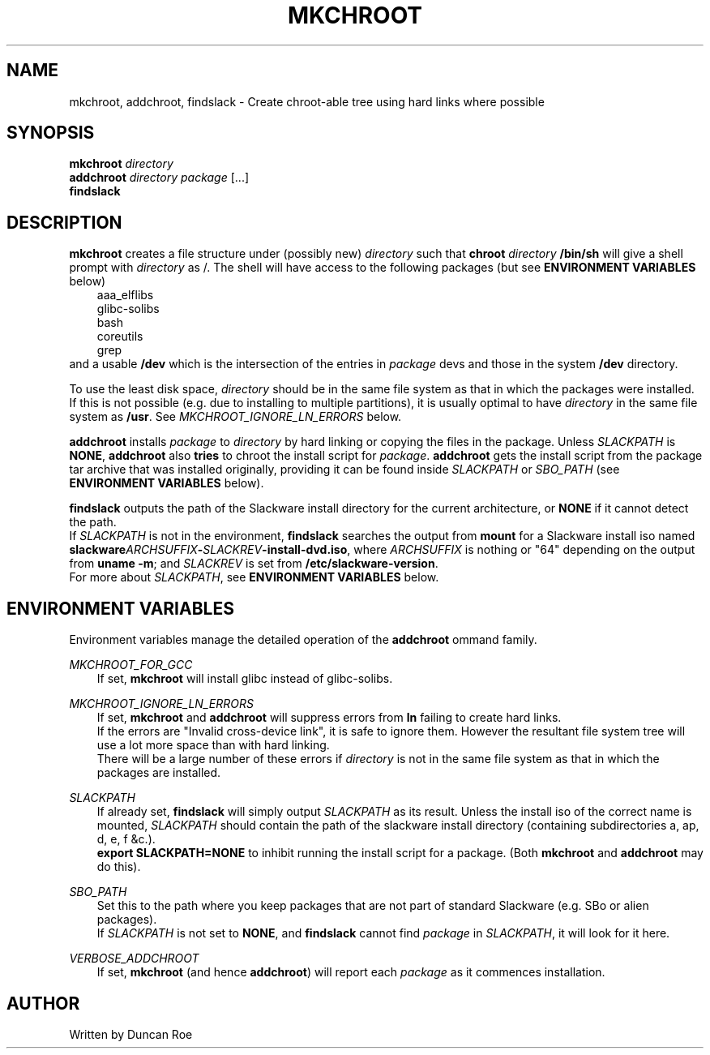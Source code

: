 .\"
.\" mkchroot manual page.
.\" Copyright (c) 2017 Duncan Roe
.\"
.\" Original author: Duncan Roe
.\"
.\" This program is free software; you can redistribute it and/or modify
.\" it under the terms of the GNU General Public License as published by
.\" the Free Software Foundation; either version 2, or (at your option)
.\" any later version.
.\"
.\" This program is distributed in the hope that it will be useful,
.\" but WITHOUT ANY WARRANTY; without even the implied warranty of
.\" MERCHANTABILITY or FITNESS FOR A PARTICULAR PURPOSE.  See the
.\" GNU General Public License for more details.
.\"
.\" You should have received a copy of the GNU General Public License
.\" along with this program; see the file COPYING.  If not, write to
.\" the Free Software Foundation, 59 Temple Place - Suite 330,
.\" Boston, MA 02111-1307, USA.
.\"
.TH MKCHROOT 1 "Mar 14 2017" "Misc commands" "Linux Programmer's Manual"
.SH NAME
mkchroot, addchroot, findslack \- Create chroot-able tree using hard links where
possible
.SH SYNOPSIS
\f3mkchroot\f1 \f2directory\f1
.br
\f3addchroot\f1 \f2directory\f1 \f2package\f1 [...]
.br
\f3findslack\f1
.SH DESCRIPTION
\f3mkchroot\f1 creates a file structure under (possibly new) \f2directory\f1
such that
\f3chroot\f1 \f2directory\f1 \f3/bin/sh\f1
will give a shell prompt with \f2directory\f1 as /.
The shell will have access to the following packages
(but see \f3ENVIRONMENT VARIABLES\f1 below)
.RS 3
aaa_elflibs
.br
glibc-solibs
.br
bash
.br
coreutils
.br
grep
.\" .IP \(bu 0
.\" .br
.\" .RE
.RE
and a usable \f3/dev\f1 which is the intersection of the entries in
\f2package\f1
devs and those in the system
\f3/dev\f1 directory.
.PP
To use the least disk space, \f2directory\f1
should be in the same file system as that in which the packages were installed.
If this is not possible (e.g. due to installing to multiple partitions),
it is usually optimal to have \f2directory\f1
in the same file system as \f3/usr\f1.
See \f2MKCHROOT_IGNORE_LN_ERRORS\f1 below.
.PP
\f3addchroot\f1 installs \f2package\f1 to \f2directory\f1
by hard linking or copying the files in the package.
Unless \f2SLACKPATH\f1 is \f3NONE\f1,
\f3addchroot\f1 also \f3tries\f1 to chroot the install script for \f2package\f1.
\f3addchroot\f1 gets the install script from the package tar archive that was
installed originally, providing it can be found inside
\f2SLACKPATH\f1 or \f2SBO_PATH\f1 (see \f3ENVIRONMENT VARIABLES\f1 below).
.PP
\f3findslack\f1 outputs the path of the Slackware install directory for the
current architecture, or \f3NONE\f1 if it cannot detect the path.
.br
If \f2SLACKPATH\f1 is not in the environment,
\f3findslack\f1 searches the output from \f3mount\f1
for a Slackware install iso named
\f3slackware\f2ARCHSUFFIX\f3-\f2SLACKREV\f3-install-dvd.iso\f1,
where \f2ARCHSUFFIX\f1 is nothing or "64" depending on the output from
\f3uname -m\f1;
and \f2SLACKREV\f1 is set from \f3/etc/slackware-version\f1.
.br
For more about \f2SLACKPATH\f1, see \f3ENVIRONMENT VARIABLES\f1 below.
.SH ENVIRONMENT VARIABLES
Environment variables manage the detailed operation of the \f3addchroot\f1
ommand family.
.PP
\f2MKCHROOT_FOR_GCC\f1
.RS 3
If set, \f3mkchroot\f1 will install glibc instead of glibc-solibs.
.RE
.PP
\f2MKCHROOT_IGNORE_LN_ERRORS\f1
.RS 3
If set, \f3mkchroot\f1 and \f3addchroot\f1 will suppress errors from \f3ln\f1
failing to create hard links.
.br
If the errors are "Invalid cross-device link",
it is safe to ignore them.
However the resultant file system tree will use a lot more space than with hard
linking.
.br
There will be a large number of these errors if \f2directory\f1
is not in the same file system as that in which the packages are installed.
.RE
.PP
\f2SLACKPATH\f1
.RS 3
If already set, \f3findslack\f1 will simply output \f2SLACKPATH\f1
as its result.
Unless the install iso of the correct name is mounted, \f2SLACKPATH\f1
should contain the path of the slackware install directory
(containing subdirectories a, ap, d, e, f &c.).
.br
\f3export SLACKPATH=NONE\f1 to inhibit running the install script for a package.
(Both \f3mkchroot\f1 and \f3addchroot\f1 may do this).
.RE
.PP
\f2SBO_PATH\f1
.RS 3
Set this to the path where you keep
packages that are not part of standard Slackware
(e.g. SBo or alien packages).
.br
If  \f2SLACKPATH\f1 is not set to \f3NONE\f1,
and \f3findslack\f1 cannot find \f2package\f1 in \f2SLACKPATH\f1,
it will look for it here.
.RE
.PP
\f2VERBOSE_ADDCHROOT\f1
.RS 3
If set, \f3mkchroot\f1 (and hence \f3addchroot\f1)
will report each \f2package\f1 as it commences installation.
.RE
.PP
.SH AUTHOR
Written by Duncan Roe
